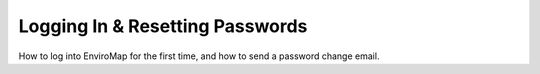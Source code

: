 Logging In & Resetting Passwords
================================

.. raw:: html

    <div style="position: relative; padding-bottom: 56.25%; height: 0; overflow: hidden; max-width: 100%; height: auto;">
        <iframe src="https://www.youtube.com/embed/He25UECI--I" frameborder="0" allowfullscreen style="position: absolute; top: 0; left: 0; width: 100%; height: 100%;"></iframe>
    </div>

How to log into EnviroMap for the first time, and how to send a password change email.